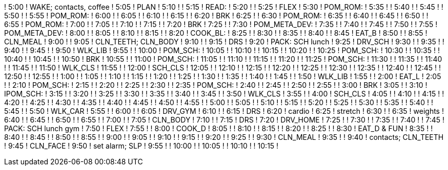 ! 5:00  ! WAKE; contacts, coffee
! 5:05  ! PLAN
! 5:10  ! 
! 5:15  ! READ:
! 5:20  ! 
! 5:25  ! FLEX
! 5:30  ! POM_ROM:
! 5:35  ! 
! 5:40  ! 
! 5:45  ! 
! 5:50  ! 
! 5:55  ! POM_ROM:
! 6:00  ! 
! 6:05  ! 
! 6:10  ! 
! 6:15  ! 
! 6:20  ! BRK
! 6:25  ! 
! 6:30  ! POM_ROM:
! 6:35  ! 
! 6:40  ! 
! 6:45  ! 
! 6:50  ! 
! 6:55  ! POM_ROM:
! 7:00  ! 
! 7:05  ! 
! 7:10  ! 
! 7:15  ! 
! 7:20  ! BRK
! 7:25  ! 
! 7:30  ! POM_META_DEV:
! 7:35  ! 
! 7:40  ! 
! 7:45  ! 
! 7:50  ! 
! 7:55  ! POM_META_DEV:
! 8:00  ! 
! 8:05  ! 
! 8:10  ! 
! 8:15  ! 
! 8:20  ! COOK_BL:
! 8:25  ! 
! 8:30  ! 
! 8:35  ! 
! 8:40  ! 
! 8:45  ! EAT_B
! 8:50  ! 
! 8:55  ! CLN_MEAL
! 9:00  ! 
! 9:05  ! CLN_TEETH; CLN_BODY
! 9:10  ! 
! 9:15  ! DRS
! 9:20  ! PACK: SCH lunch
! 9:25  ! DRV_SCH
! 9:30  ! 
! 9:35  ! 
! 9:40  ! 
! 9:45  ! 
! 9:50  ! WLK_LIB
! 9:55  ! 
! 10:00 ! POM_SCH:
! 10:05 ! 
! 10:10 ! 
! 10:15 ! 
! 10:20 ! 
! 10:25 ! POM_SCH:
! 10:30 ! 
! 10:35 ! 
! 10:40 ! 
! 10:45 ! 
! 10:50 ! BRK
! 10:55 ! 
! 11:00 ! POM_SCH:
! 11:05 ! 
! 11:10 ! 
! 11:15 ! 
! 11:20 ! 
! 11:25 ! POM_SCH:
! 11:30 ! 
! 11:35 ! 
! 11:40 ! 
! 11:45 ! 
! 11:50 ! WLK_CLS
! 11:55 ! 
! 12:00 ! SCH_CLS
! 12:05 ! 
! 12:10 ! 
! 12:15 ! 
! 12:20 ! 
! 12:25 ! 
! 12:30 ! 
! 12:35 ! 
! 12:40 ! 
! 12:45 ! 
! 12:50 ! 
! 12:55 ! 
! 1:00  ! 
! 1:05  ! 
! 1:10  ! 
! 1:15  ! 
! 1:20  ! 
! 1:25  ! 
! 1:30  ! 
! 1:35  ! 
! 1:40  ! 
! 1:45  ! 
! 1:50  ! WLK_LIB
! 1:55  ! 
! 2:00  ! EAT_L
! 2:05  ! 
! 2:10  ! POM_SCH:
! 2:15  ! 
! 2:20  ! 
! 2:25  ! 
! 2:30  ! 
! 2:35  ! POM_SCH:
! 2:40  ! 
! 2:45  ! 
! 2:50  ! 
! 2:55  ! 
! 3:00  ! BRK
! 3:05  ! 
! 3:10  ! IPOM_SCH:
! 3:15  ! 
! 3:20  ! 
! 3:25  ! 
! 3:30  ! 
! 3:35  ! 
! 3:40  ! 
! 3:45  ! 
! 3:50  ! WLK_CLS
! 3:55  ! 
! 4:00  ! SCH_CLS
! 4:05  ! 
! 4:10  ! 
! 4:15  ! 
! 4:20  ! 
! 4:25  ! 
! 4:30  ! 
! 4:35  ! 
! 4:40  ! 
! 4:45  ! 
! 4:50  ! 
! 4:55  ! 
! 5:00  ! 
! 5:05  ! 
! 5:10  ! 
! 5:15  ! 
! 5:20  ! 
! 5:25  ! 
! 5:30  ! 
! 5:35  ! 
! 5:40  ! 
! 5:45  ! 
! 5:50  ! WLK_CAR
! 5:55  ! 
! 6:00  ! 
! 6:05  ! DRV_GYM
! 6:10  ! 
! 6:15  ! DRS
! 6:20  ! cardio
! 6:25  ! stretch
! 6:30  ! 
! 6:35  ! weights
! 6:40  ! 
! 6:45  ! 
! 6:50  ! 
! 6:55  ! 
! 7:00  ! 
! 7:05  ! CLN_BODY
! 7:10  ! 
! 7:15  ! DRS
! 7:20  ! DRV_HOME
! 7:25  ! 
! 7:30  ! 
! 7:35  ! 
! 7:40  ! 
! 7:45  ! PACK: SCH lunch gym
! 7:50  ! FLEX
! 7:55  ! 
! 8:00  ! COOK_D
! 8:05  ! 
! 8:10  ! 
! 8:15  ! 
! 8:20  ! 
! 8:25  ! 
! 8:30  ! EAT_D & FUN
! 8:35  ! 
! 8:40  ! 
! 8:45  ! 
! 8:50  ! 
! 8:55  ! 
! 9:00  ! 
! 9:05  ! 
! 9:10  ! 
! 9:15  ! 
! 9:20  ! 
! 9:25  ! 
! 9:30  ! CLN_MEAL
! 9:35  ! 
! 9:40  ! contacts; CLN_TEETH
! 9:45  ! CLN_FACE
! 9:50  ! set alarm; SLP
! 9:55  ! 
! 10:00 ! 
! 10:05 ! 
! 10:10 ! 
! 10:15 ! 
